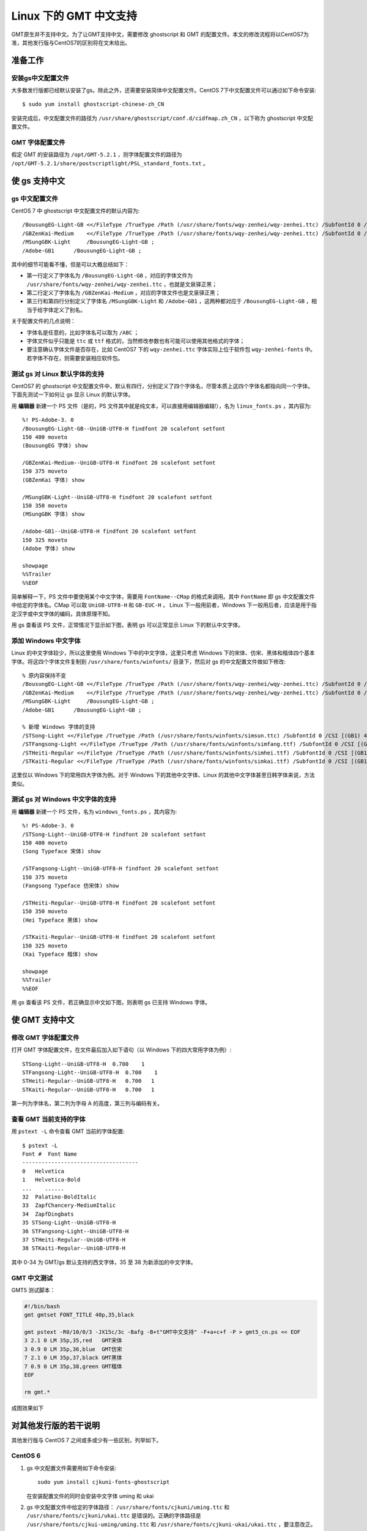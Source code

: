 Linux 下的 GMT 中文支持
=======================

GMT原生并不支持中文。为了让GMT支持中文，需要修改 ghostscript 和 GMT 的配置文件。本文的修改流程将以CentOS7为准，其他发行版与CentOS7的区别将在文末给出。

准备工作
--------

安装gs中文配置文件
++++++++++++++++++

大多数发行版都已经默认安装了gs。除此之外，还需要安装简体中文配置文件。CentOS 7下中文配置文件可以通过如下命令安装::

    $ sudo yum install ghostscript-chinese-zh_CN

安装完成后，中文配置文件的路径为 ``/usr/share/ghostscript/conf.d/cidfmap.zh_CN`` ，以下称为 ghostscript 中文配置文件。

GMT 字体配置文件
++++++++++++++++

假定 GMT 的安装路径为 ``/opt/GMT-5.2.1`` ，则字体配置文件的路径为 ``/opt/GMT-5.2.1/share/postscriptlight/PSL_standard_fonts.txt`` 。

使 gs 支持中文
--------------

gs 中文配置文件
+++++++++++++++

CentOS 7 中 ghostscript 中文配置文件的默认内容为::

    /BousungEG-Light-GB <</FileType /TrueType /Path (/usr/share/fonts/wqy-zenhei/wqy-zenhei.ttc) /SubfontId 0 /CSI [(GB1) 4] >> ;
    /GBZenKai-Medium    <</FileType /TrueType /Path (/usr/share/fonts/wqy-zenhei/wqy-zenhei.ttc) /SubfontId 0 /CSI [(GB1) 4] >> ;
    /MSungGBK-Light     /BousungEG-Light-GB ;
    /Adobe-GB1      /BousungEG-Light-GB ;

其中的细节可能看不懂，但是可以大概总结如下：

- 第一行定义了字体名为 ``/BousungEG-Light-GB`` ，对应的字体文件为 ``/usr/share/fonts/wqy-zenhei/wqy-zenhei.ttc`` ，也就是文泉驿正黑；
- 第二行定义了字体名为 ``/GBZenKai-Medium`` ，对应的字体文件也是文泉驿正黑；
- 第三行和第四行分别定义了字体名 ``/MSungGBK-Light`` 和 ``/Adobe-GB1`` ，这两种都对应于 ``/BousungEG-Light-GB`` ，相当于给字体定义了别名。

关于配置文件的几点说明：

- 字体名是任意的，比如字体名可以取为 ``/ABC`` ；
- 字体文件似乎只能是 ``ttc`` 或 ``ttf`` 格式的，当然修改参数也有可能可以使用其他格式的字体；
- 要注意确认字体文件是否存在，比如 CentOS7 下的 ``wqy-zenhei.ttc`` 字体实际上位于软件包 ``wqy-zenhei-fonts`` 中。若字体不存在，则需要安装相应软件包。

测试 gs 对 Linux 默认字体的支持
+++++++++++++++++++++++++++++++

CentOS7 的 ghostscript 中文配置文件中，默认有四行，分别定义了四个字体名，尽管本质上这四个字体名都指向同一个字体。下面先测试一下如何让 gs 显示 Linux 的默认字体。

用 **编辑器** 新建一个 PS 文件（是的，PS 文件其中就是纯文本，可以直接用编辑器编辑!），名为 ``linux_fonts.ps`` ，其内容为::

    %! PS-Adobe-3. 0
    /BousungEG-Light-GB--UniGB-UTF8-H findfont 20 scalefont setfont
    150 400 moveto
    (BousungEG 字体) show

    /GBZenKai-Medium--UniGB-UTF8-H findfont 20 scalefont setfont
    150 375 moveto
    (GBZenKai 字体) show

    /MSungGBK-Light--UniGB-UTF8-H findfont 20 scalefont setfont
    150 350 moveto
    (MSungGBK 字体) show

    /Adobe-GB1--UniGB-UTF8-H findfont 20 scalefont setfont
    150 325 moveto
    (Adobe 字体) show

    showpage
    %%Trailer
    %%EOF

简单解释一下，PS 文件中要使用某个中文字体，需要用 ``FontName--CMap`` 的格式来调用。其中 ``FontName`` 即 gs 中文配置文件中给定的字体名。CMap 可以取 ``UniGB-UTF8-H`` 和 ``GB-EUC-H`` ， Linux 下一般用前者，Windows 下一般用后者，应该是用于指定汉字或中文字体的编码，具体原理不知。

用 gs 查看该 PS 文件，正常情况下显示如下图，表明 gs 可以正常显示 Linux 下的默认中文字体。

.. figure:: /static_images/GMT_chinese_linux_fonts.png
   :width: 400px
   :align: center

添加 Windows 中文字体
+++++++++++++++++++++

Linux 的中文字体较少，所以这里使用 Windows 下中的中文字体，这里只考虑 Windows 下的宋体、仿宋、黑体和楷体四个基本字体。将这四个字体文件复制到 ``/usr/share/fonts/winfonts/`` 目录下，然后对 gs 的中文配置文件做如下修改::

    % 原内容保持不变
    /BousungEG-Light-GB <</FileType /TrueType /Path (/usr/share/fonts/wqy-zenhei/wqy-zenhei.ttc) /SubfontId 0 /CSI [(GB1) 4] >> ;
    /GBZenKai-Medium    <</FileType /TrueType /Path (/usr/share/fonts/wqy-zenhei/wqy-zenhei.ttc) /SubfontId 0 /CSI [(GB1) 4] >> ;
    /MSungGBK-Light     /BousungEG-Light-GB ;
    /Adobe-GB1      /BousungEG-Light-GB ;

    % 新增 Windows 字体的支持
    /STSong-Light <</FileType /TrueType /Path (/usr/share/fonts/winfonts/simsun.ttc) /SubfontId 0 /CSI [(GB1) 4] >> ;
    /STFangsong-Light <</FileType /TrueType /Path (/usr/share/fonts/winfonts/simfang.ttf) /SubfontId 0 /CSI [(GB1) 4] >> ;
    /STHeiti-Regular <</FileType /TrueType /Path (/usr/share/fonts/winfonts/simhei.ttf) /SubfontId 0 /CSI [(GB1) 4] >> ;
    /STKaiti-Regular <</FileType /TrueType /Path (/usr/share/fonts/winfonts/simkai.ttf) /SubfontId 0 /CSI [(GB1) 4] >> ;

这里仅以 Windows 下的常用四大字体为例。对于 Windows 下的其他中文字体、Linux 的其他中文字体甚至日韩字体来说，方法类似。

测试 gs 对 Windows 中文字体的支持
+++++++++++++++++++++++++++++++++

用 **编辑器** 新建一个 PS 文件，名为 ``windows_fonts.ps`` ，其内容为::

    %! PS-Adobe-3. 0
    /STSong-Light--UniGB-UTF8-H findfont 20 scalefont setfont
    150 400 moveto
    (Song Typeface 宋体) show

    /STFangsong-Light--UniGB-UTF8-H findfont 20 scalefont setfont
    150 375 moveto
    (Fangsong Typeface 仿宋体) show

    /STHeiti-Regular--UniGB-UTF8-H findfont 20 scalefont setfont
    150 350 moveto
    (Hei Typeface 黑体) show

    /STKaiti-Regular--UniGB-UTF8-H findfont 20 scalefont setfont
    150 325 moveto
    (Kai Typeface 楷体) show

    showpage
    %%Trailer
    %%EOF

用 gs 查看该 PS 文件，若正确显示中文如下图，则表明 gs 已支持 Windows 字体。

.. figure:: /static_images/GMT_chinese_windows_fonts.png
   :width: 500px
   :align: center

使 GMT 支持中文
---------------

修改 GMT 字体配置文件
+++++++++++++++++++++

打开 GMT 字体配置文件，在文件最后加入如下语句（以 Windows 下的四大常用字体为例）::

    STSong-Light--UniGB-UTF8-H  0.700    1
    STFangsong-Light--UniGB-UTF8-H  0.700    1
    STHeiti-Regular--UniGB-UTF8-H   0.700   1
    STKaiti-Regular--UniGB-UTF8-H   0.700   1

第一列为字体名，第二列为字母 A 的高度，第三列与编码有关。

查看 GMT 当前支持的字体
+++++++++++++++++++++++

用 ``pstext -L`` 命令查看 GMT 当前的字体配置::

    $ pstext -L
    Font #  Font Name
    ------------------------------------
    0   Helvetica
    1   Helvetica-Bold
    ...    ......
    32  Palatino-BoldItalic
    33  ZapfChancery-MediumItalic
    34  ZapfDingbats
    35 STSong-Light--UniGB-UTF8-H
    36 STFangsong-Light--UniGB-UTF8-H
    37 STHeiti-Regular--UniGB-UTF8-H
    38 STKaiti-Regular--UniGB-UTF8-H

其中 0-34 为 GMT/gs 默认支持的西文字体，35 至 38 为新添加的中文字体。

GMT 中文测试
++++++++++++

GMT5 测试脚本：

.. code-block:: bash

   #!/bin/bash
   gmt gmtset FONT_TITLE 40p,35,black

   gmt pstext -R0/10/0/3 -JX15c/3c -Bafg -B+t"GMT中文支持" -F+a+c+f -P > gmt5_cn.ps << EOF
   3 2.1 0 LM 35p,35,red   GMT宋体
   3 0.9 0 LM 35p,36,blue  GMT仿宋
   7 2.1 0 LM 35p,37,black GMT黑体
   7 0.9 0 LM 35p,38,green GMT楷体
   EOF

   rm gmt.*

成图效果如下

.. figure:: /static_images/GMT_chinese_linux_fonts.png
   :width: 400px
   :align: center

对其他发行版的若干说明
----------------------

其他发行版与 CentOS 7 之间或多或少有一些区别，列举如下。

CentOS 6
++++++++

1.  gs 中文配置文件需要用如下命令安装::

        sudo yum install cjkuni-fonts-ghostscript

    在安装配置文件的同时会安装中文字体 uming 和 ukai

2.  gs 中文配置文件中给定的字体路径： ``/usr/share/fonts/cjkuni/uming.ttc``
    和 ``/usr/share/fonts/cjkuni/ukai.ttc`` 是错误的。正确的字体路径是
    ``/usr/share/fonts/cjkui-uming/uming.ttc`` 和
    ``/usr/share/fonts/cjkuni-ukai/ukai.ttc`` ，要注意改正。

Ubuntu 14.04/15.04
++++++++++++++++++

1.  gs 中文配置文件可以用如下命令安装（默认已安装）::

        sudo apt-get install poppler-data

2.  gs 中文配置文件路径为： ``/etc/ghostscript/cidfmap.d/90gs-cjk-resource-gb1.conf``
3.  gs 中文配置文件中默认使用的 Linux 字体为 uming 和 ukai，需要通过如下命令安装::

        sudo apt-get install fonts-arphic-uming fonts-arphic-ukai

4.  gs 中文配置文件的默认内容为::

        /BousungEG-Light-GB <</FileType /TrueType /Path (/usr/share/fonts/truetype/arphic/uming.ttc) /SubfontId 0 /CSI [(GB1) 4] >> ;
        /GBZenKai-Medium    <</FileType /TrueType /Path (/usr/share/fonts/truetype/arphic/ukai.ttc) /SubfontId 0 /CSI [(GB1) 4] >> ;
        /Song-Medium /GBZenKai-Medium ;
        /STSong-Light /BousungEG-Light-GB ;
        /STFangsong-Light /BousungEG-Light-GB ;
        /STHeiti-Regular /BousungEG-Light-GB ;
        /STKaiti-Regular /BousungEG-Light-GB ;
        /Adobe-GB1      /BousungEG-Light-GB ;
        /Adobe-GB1-Bold /GBZenKai-Medium ;

    需要将该文件改成::

        % 原配置文件的内容，与 STSong-Light 等相关的四行必须删除
        /BousungEG-Light-GB <</FileType /TrueType /Path (/usr/share/fonts/truetype/arphic/uming.ttc) /SubfontId 0 /CSI [(GB1) 4] >> ;
        /GBZenKai-Medium    <</FileType /TrueType /Path (/usr/share/fonts/truetype/arphic/ukai.ttc) /SubfontId 0 /CSI [(GB1) 4] >> ;
        /Song-Medium /GBZenKai-Medium ;
        /Adobe-GB1      /BousungEG-Light-GB ;
        /Adobe-GB1-Bold /GBZenKai-Medium ;

        % 新增 Windows 字体的支持
        /STSong-Light <</FileType /TrueType /Path (/usr/share/fonts/winfonts/simsun.ttc) /SubfontId 0 /CSI [(GB1) 4] >> ;
        /STFangsong-Light <</FileType /TrueType /Path (/usr/share/fonts/winfonts/simfang.ttf) /SubfontId 0 /CSI [(GB1) 4] >> ;
        /STHeiti-Regular <</FileType /TrueType /Path (/usr/share/fonts/winfonts/simhei.ttf) /SubfontId 0 /CSI [(GB1) 4] >> ;
        /STKaiti-Regular <</FileType /TrueType /Path (/usr/share/fonts/winfonts/simkai.ttf) /SubfontId 0 /CSI [(GB1) 4] >> ;

    修改完 gs 中文配置文件后，必须要执行如下命令::

        $ sudo update-gsfontmap

    该命令会将 ``/etc/ghostscript/cidfmap.d/*.conf`` 合并成单独的文件 ``/var/lib/ghostscript/fonts/cidfmap`` 。gs 在需要中文字体时会读取 ``/var/lib/ghostscript/fonts/cidfmap`` 而不是 ``/etc/ghostscript/cidfmap.d/*.conf`` 。这是 Ubuntu/Debian 和 CentOS 的一个很大不同。

Ubuntu 12.04
++++++++++++

1.  gs 中文配置文件需要用如下命令安装::

        sudo apt-get install gs-cjk-resource

2.  其他部分未做测试，估计跟 Ubuntu 15.05 差不多。

参考资料
--------

1. GMT 软件显示汉字的技术原理与实现，赵桂儒，《测绘通报》
2. `ghostscript 中文打印经验 <http://guoyoooping.blog.163.com/blog/static/13570518320101291442176>`_
3. `GMT 中文支持 <http://xxqhome.blog.163.com/blog/static/1967330202011112810120598/>`_
4. `GMT chinese support <http://hi.baidu.com/guyueshuiming/item/0052df53852ee4494fff20c3>`_
5. `维基词条：PostScript <https://en.wikipedia.org/wiki/PostScript>`_
6. `Debian Wiki <https://wiki.debian.org/gs-undefoma>`_
